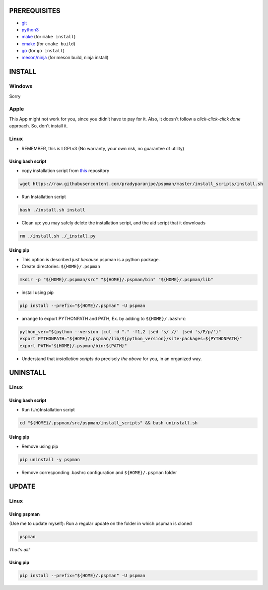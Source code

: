 PREREQUISITES
-------------

- `git <https://git-scm.com/book/en/v2/Getting-Started-Installing-Git>`__
- `python3 <https://www.python.org/downloads/>`__
- `make <http://ftpmirror.gnu.org/make/>`__ (for ``make install``)
- `cmake <https://cmake.org/install/>`__ (for ``cmake build``)
- `go <https://golang.org/doc/install>`__ (for ``go install``)
- `meson/ninja <https://mesonbuild.com/Getting-meson.html>`__ (for meson build, ninja install)

INSTALL
-------

Windows
~~~~~~~
Sorry

Apple
~~~~~
This App might not work for you, since you didn’t have to pay for it.
Also, it doesn't follow a `click-click-click done` approach. So, don't install it.

Linux
~~~~~
- REMEMBER, this is LGPLv3 (No warranty, your own risk, no guarantee of utility)

Using bash script
^^^^^^^^^^^^^^^^^
-  copy installation script from `this <https://github.com/pradyparanjpe/pspman.git>`__ repository

.. code:: sh

   wget https://raw.githubusercontent.com/pradyparanjpe/pspman/master/install_scripts/install.sh

-  Run Installation script

.. code:: sh

   bash ./install.sh install

- Clean up: you may safely delete the installation script, and the aid script that it downloads

.. code:: sh

   rm ./install.sh ./_install.py

Using pip
^^^^^^^^^
- This option is described `just because` pspman is a python package.

- Create directories: ``${HOME}/.pspman``

.. code:: sh

   mkdir -p "${HOME}/.pspman/src" "${HOME}/.pspman/bin" "${HOME}/.pspman/lib"

-  install using pip

.. code:: sh

   pip install --prefix="${HOME}/.pspman" -U pspman

- arrange to export PYTHONPATH and PATH, Ex. by adding to ``${HOME}/.bashrc``:

.. code:: sh

   python_ver="$(python --version |cut -d "." -f1,2 |sed 's/ //' |sed 's/P/p/')"
   export PYTHONPATH="${HOME}/.pspman/lib/${python_version}/site-packages:${PYTHONPATH}"
   export PATH="${HOME}/.pspman/bin:${PATH}"

- Understand that `installation scripts` do precisely *the above* for you, in an organized way.


UNINSTALL
---------

Linux
~~~~~

.. _git-1:


Using bash script
^^^^^^^^^^^^^^^^^

-  Run (Un)Installation script

.. code:: sh

   cd "${HOME}/.pspman/src/pspman/install_scripts" && bash uninstall.sh

Using pip
^^^^^^^^^

.. _pip-1:


-  Remove using pip

.. code:: sh

   pip uninstall -y pspman

- Remove corresponding .bashrc configuration and ``${HOME}/.pspman`` folder


UPDATE
------

Linux
~~~~~

Using pspman
^^^^^^^^^^^^

(Use me to update myself): Run a regular update on the folder in which pspman is cloned

.. code:: sh

   pspman

`That's all!`

Using pip
^^^^^^^^^

.. code:: sh

    pip install --prefix="${HOME}/.pspman" -U pspman
